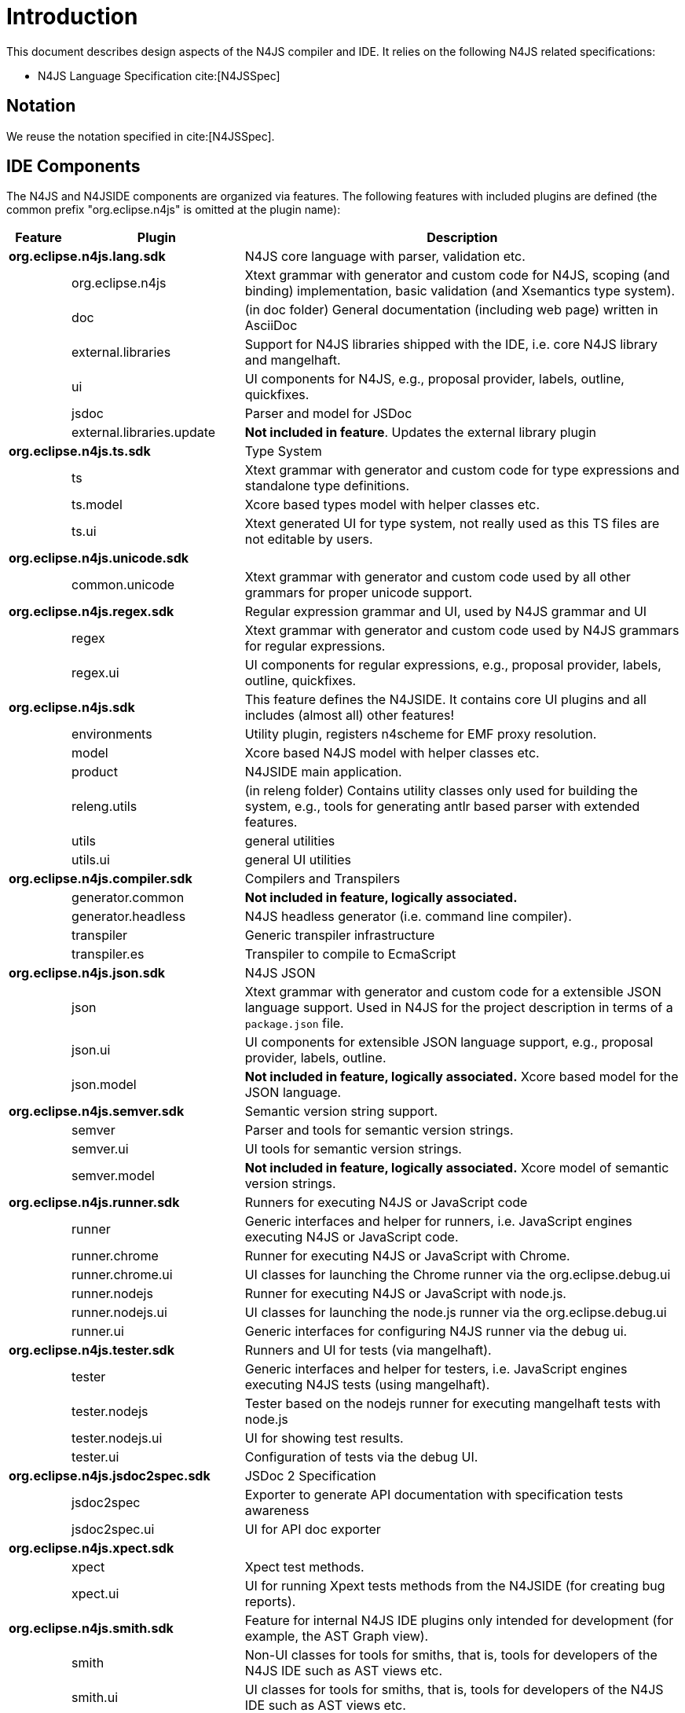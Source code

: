 ////
Copyright (c) 2018 NumberFour AG.
All rights reserved. This program and the accompanying materials
are made available under the terms of the Eclipse Public License v1.0
which accompanies this distribution, and is available at
http://www.eclipse.org/legal/epl-v10.html

Contributors:
  NumberFour AG - Initial API and implementation
////

= Introduction
:find:

This document describes design aspects of the N4JS compiler and IDE. It relies on the following N4JS related specifications:

* N4JS Language Specification cite:[N4JSSpec]


[[notation]]
== Notation

We reuse the notation specified in cite:[N4JSSpec].



[[sec:IDE_Overview]]
== IDE Components

The N4JS and N4JSIDE components are organized via features. The following features with included plugins are defined 
(the common prefix "org.eclipse.n4js" is omitted at the plugin name):

[cols="5,10,70"]
|===
|Feature | Plugin              | Description 

2+| *org.eclipse.n4js.lang.sdk*| N4JS core language with parser, validation etc. 
|        | org.eclipse.n4js	   | Xtext grammar with generator and custom code for N4JS, scoping (and binding) implementation, basic validation (and Xsemantics type system).
|        | doc	               | (in doc folder) General documentation (including web page) written in AsciiDoc
|        | external.libraries  | Support for N4JS libraries shipped with the IDE, i.e. core N4JS library and mangelhaft.
|        | ui	               | UI components for N4JS, e.g., proposal provider, labels, outline, quickfixes.
|        | jsdoc	           | Parser and model for JSDoc
|        | external.libraries.update | *Not included in feature*. Updates the external library plugin
2+| *org.eclipse.n4js.ts.sdk*  | Type System 
|        | ts	               | Xtext grammar with generator and custom code for type expressions and standalone type definitions.
|        | ts.model	           | Xcore based types model with helper classes etc.
|        | ts.ui	           | Xtext generated UI for type system, not really used as this TS files are not editable by users.
2+| *org.eclipse.n4js.unicode.sdk* |
|        | common.unicode	   | Xtext grammar with generator and custom code used by all other grammars for proper unicode support.
2+| *org.eclipse.n4js.regex.sdk* | Regular expression grammar and UI, used by N4JS grammar and UI
|        | regex	           | Xtext grammar with generator and custom code used by N4JS grammars for regular expressions.
|        | regex.ui	           | UI components for regular expressions, e.g., proposal provider, labels, outline, quickfixes.
2+| *org.eclipse.n4js.sdk* | This feature defines the N4JSIDE. It contains core UI plugins and all includes (almost all) other features!
|        | environments	       | Utility plugin, registers n4scheme for EMF proxy resolution.
|        | model	           | Xcore based N4JS model with helper classes etc.
|        | product	           | N4JSIDE main application.
|        | releng.utils	       | (in releng folder) Contains utility classes only used for building the system, e.g., tools for generating antlr based parser with extended features.
|        | utils	           | general utilities
|        | utils.ui	           | general UI utilities
2+| *org.eclipse.n4js.compiler.sdk* | Compilers and Transpilers
|        | generator.common	   | *Not included in feature, logically associated.*
|        | generator.headless  | N4JS headless generator (i.e. command line compiler).
|        | transpiler	       | Generic transpiler infrastructure
|        | transpiler.es	   | Transpiler to compile to EcmaScript
2+| *org.eclipse.n4js.json.sdk* | N4JS JSON
|        | json	               | Xtext grammar with generator and custom code for a extensible JSON language support. Used in N4JS for the project description in terms of a `package.json` file.
|        | json.ui	           | UI components for extensible JSON language support, e.g., proposal provider, labels, outline.
|        | json.model	       | *Not included in feature, logically associated.* Xcore based model for the JSON language.
2+| *org.eclipse.n4js.semver.sdk* | Semantic version string support.
|        | semver	           | Parser and tools for semantic version strings.
|        | semver.ui	       | UI tools for semantic version strings.
|        | semver.model        | *Not included in feature, logically associated.* Xcore model of semantic version strings.
2+| *org.eclipse.n4js.runner.sdk* | Runners for executing N4JS or JavaScript code
|        | runner	           | Generic interfaces and helper for runners, i.e. JavaScript engines executing N4JS or JavaScript code.
|        | runner.chrome	   | Runner for executing N4JS or JavaScript with Chrome.
|        | runner.chrome.ui	   | UI classes for launching the Chrome runner via the org.eclipse.debug.ui
|        | runner.nodejs	   | Runner for executing N4JS or JavaScript with node.js.
|        | runner.nodejs.ui	   | UI classes for launching the node.js runner via the org.eclipse.debug.ui
|        | runner.ui	       | Generic interfaces for configuring N4JS runner via the debug ui.
2+| *org.eclipse.n4js.tester.sdk* | Runners and UI for tests (via mangelhaft).
|        | tester	           | Generic interfaces and helper for testers, i.e. JavaScript engines executing N4JS tests (using mangelhaft).
|        | tester.nodejs	   | Tester based on the nodejs runner for executing mangelhaft tests with node.js
|        | tester.nodejs.ui	   | UI for showing test results.
|        | tester.ui	       | Configuration of tests via the debug UI.
2+| *org.eclipse.n4js.jsdoc2spec.sdk* | JSDoc 2 Specification
|        | jsdoc2spec	       | Exporter to generate API documentation with specification tests awareness
|        | jsdoc2spec.ui	   | UI for API doc exporter
2+| *org.eclipse.n4js.xpect.sdk* |
|        | xpect	           | Xpect test methods.
|        | xpect.ui	           | UI for running Xpext tests methods from the N4JSIDE (for creating bug reports).
2+| *org.eclipse.n4js.smith.sdk* | Feature for internal N4JS IDE plugins only intended for development (for example, the AST Graph view).
|        | smith	           | Non-UI classes for tools for smiths, that is, tools for developers of the N4JS IDE such as AST views etc.
|        | smith.ui	           | UI classes for tools for smiths, that is, tools for developers of the N4JS IDE such as AST views etc.
2+| *org.eclipse.n4js.tests.helper.sdk* | Test helpers.
2+| *org.eclipse.n4js.dependencies.sdk* | Collection of all external non-ui dependencies, used for local mirroring of update sites.
2+| *org.eclipse.n4js.dependencies.ui.sdk* | Collection of all external ui dependencies, used for local mirroring of update sites.
3+| *uncategorized plugins*    |
         | flowgraphs	       | Control and data flow graph model and computer.
2+| *Fragments*                | not associated to features, only listed here for completeness 
|        | utils.logging	   | Fragment only, configuration for loggers, in particular for the product and for the tests
|===


[[sec:Naming_Conventions]]
=== Naming Conventions

In the above sections, tests were omitted. We use the following naming conventions (by example) for test and tests helper:

[horizontal]
project:: -
project.tests::
  tests for project, is a fragment
project.tests.helper::
  helper classes used ONLY by tests
project.tests.performance::
  performance tests
project.tests.integration::
  integration tests
project.ui:: -
project.ui.tests::
  tests for ui project, fragment of project.ui
project.ui.tests.helper::
  helper classes used ONLY by tests
project.ui.tests.performance:: -
tests.helper::
  general test helper
ui.tests.helper::
  general ui test helper
project.xpect.tests::
  xpect tests for the project, despite dependnecies to UI the can be executed as plain JUnit tests
project.xpect.ui.tests::
  xpect tests for the project, need to be executed as eclipse plugin tests


Due to Maven, tests are in subfolder tests (incl. helpers), implementation bundles in plugins, and release engineering related bundles in releng.

